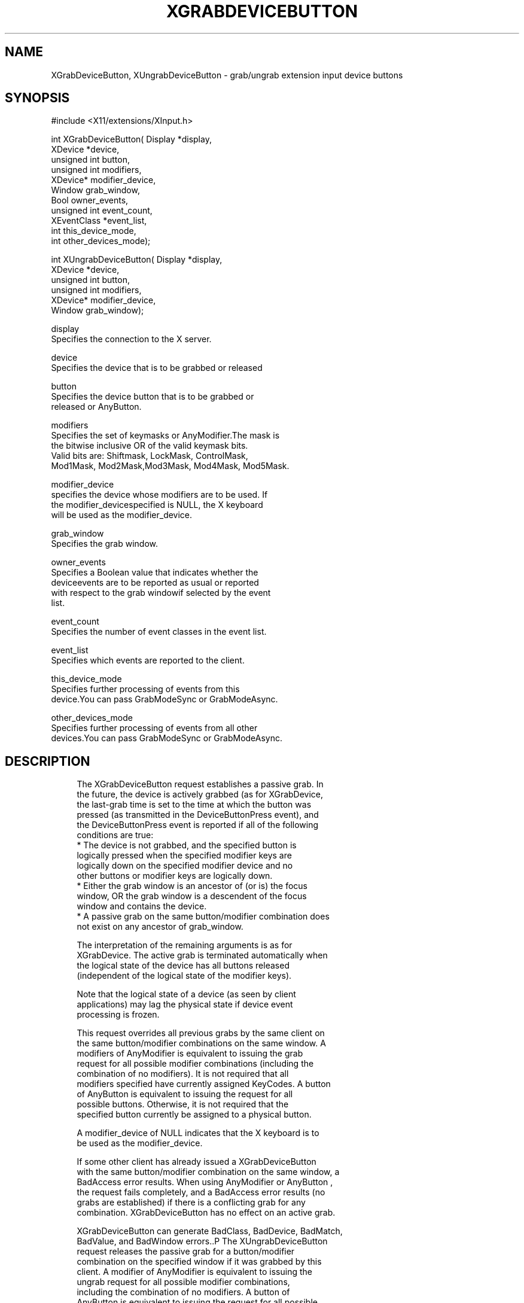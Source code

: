 '\" t
.\"     Title: xgrabdevicebutton
.\"    Author: [FIXME: author] [see http://docbook.sf.net/el/author]
.\" Generator: DocBook XSL Stylesheets v1.75.2 <http://docbook.sf.net/>
.\"      Date: 09/07/2010
.\"    Manual: [FIXME: manual]
.\"    Source: [FIXME: source]
.\"  Language: English
.\"
.TH "XGRABDEVICEBUTTON" "3" "09/07/2010" "[FIXME: source]" "[FIXME: manual]"
.\" -----------------------------------------------------------------
.\" * set default formatting
.\" -----------------------------------------------------------------
.\" disable hyphenation
.nh
.\" disable justification (adjust text to left margin only)
.ad l
.\" -----------------------------------------------------------------
.\" * MAIN CONTENT STARTS HERE *
.\" -----------------------------------------------------------------
.SH "NAME"
XGrabDeviceButton, XUngrabDeviceButton \- grab/ungrab extension input device buttons
.SH "SYNOPSIS"
.sp
.nf
#include <X11/extensions/XInput\&.h>
.fi
.sp
.nf
int XGrabDeviceButton( Display *display,
                       XDevice *device,
                       unsigned int button,
                       unsigned int modifiers,
                       XDevice* modifier_device,
                       Window grab_window,
                       Bool owner_events,
                       unsigned int event_count,
                       XEventClass *event_list,
                       int this_device_mode,
                       int other_devices_mode);
.fi
.sp
.nf
int XUngrabDeviceButton( Display *display,
                         XDevice *device,
                         unsigned int button,
                         unsigned int modifiers,
                         XDevice* modifier_device,
                         Window grab_window);
.fi
.sp
.nf
display
       Specifies the connection to the X server\&.
.fi
.sp
.nf
device
       Specifies the device that is to be grabbed or released
.fi
.sp
.nf
button
       Specifies the device button that is to be grabbed or
       released or AnyButton\&.
.fi
.sp
.nf
modifiers
       Specifies the set of keymasks or AnyModifier\&.The mask is
       the bitwise inclusive OR of the valid keymask bits\&.
       Valid bits are: Shiftmask, LockMask, ControlMask,
       Mod1Mask, Mod2Mask,Mod3Mask, Mod4Mask, Mod5Mask\&.
.fi
.sp
.nf
modifier_device
       specifies the device whose modifiers are to be used\&. If
       the modifier_devicespecified is NULL, the X keyboard
       will be used as the modifier_device\&.
.fi
.sp
.nf
grab_window
       Specifies the grab window\&.
.fi
.sp
.nf
owner_events
       Specifies a Boolean value that indicates whether the
       deviceevents are to be reported as usual or reported
       with respect to the grab windowif selected by the event
       list\&.
.fi
.sp
.nf
event_count
       Specifies the number of event classes in the event list\&.
.fi
.sp
.nf
event_list
       Specifies which events are reported to the client\&.
.fi
.sp
.nf
this_device_mode
       Specifies further processing of events from this
       device\&.You can pass GrabModeSync or GrabModeAsync\&.
.fi
.sp
.nf
other_devices_mode
       Specifies further processing of events from all other
       devices\&.You can pass GrabModeSync or GrabModeAsync\&.
.fi
.SH "DESCRIPTION"
.sp
.if n \{\
.RS 4
.\}
.nf
The XGrabDeviceButton request establishes a passive grab\&. In
the future, the device is actively grabbed (as for XGrabDevice,
the last\-grab time is set to the time at which the button was
pressed (as transmitted in the DeviceButtonPress event), and
the DeviceButtonPress event is reported if all of the following
conditions are true:
  * The device is not grabbed, and the specified button is
    logically pressed when the specified modifier keys are
    logically down on the specified modifier device and no
    other buttons or modifier keys are logically down\&.
  * Either the grab window is an ancestor of (or is) the focus
    window, OR the grab window is a descendent of the focus
    window and contains the device\&.
  * A passive grab on the same button/modifier combination does
    not exist on any ancestor of grab_window\&.
.fi
.if n \{\
.RE
.\}
.sp
.if n \{\
.RS 4
.\}
.nf
The interpretation of the remaining arguments is as for
XGrabDevice\&. The active grab is terminated automatically when
the logical state of the device has all buttons released
(independent of the logical state of the modifier keys)\&.
.fi
.if n \{\
.RE
.\}
.sp
.if n \{\
.RS 4
.\}
.nf
Note that the logical state of a device (as seen by client
applications) may lag the physical state if device event
processing is frozen\&.
.fi
.if n \{\
.RE
.\}
.sp
.if n \{\
.RS 4
.\}
.nf
This request overrides all previous grabs by the same client on
the same button/modifier combinations on the same window\&. A
modifiers of AnyModifier is equivalent to issuing the grab
request for all possible modifier combinations (including the
combination of no modifiers)\&. It is not required that all
modifiers specified have currently assigned KeyCodes\&. A button
of AnyButton is equivalent to issuing the request for all
possible buttons\&. Otherwise, it is not required that the
specified button currently be assigned to a physical button\&.
.fi
.if n \{\
.RE
.\}
.sp
.if n \{\
.RS 4
.\}
.nf
A modifier_device of NULL indicates that the X keyboard is to
be used as the modifier_device\&.
.fi
.if n \{\
.RE
.\}
.sp
.if n \{\
.RS 4
.\}
.nf
If some other client has already issued a XGrabDeviceButton
with the same button/modifier combination on the same window, a
BadAccess error results\&. When using AnyModifier or AnyButton ,
the request fails completely, and a BadAccess error results (no
grabs are established) if there is a conflicting grab for any
combination\&. XGrabDeviceButton has no effect on an active grab\&.
.fi
.if n \{\
.RE
.\}
.sp
.if n \{\
.RS 4
.\}
.nf
XGrabDeviceButton can generate BadClass, BadDevice, BadMatch,
BadValue, and BadWindow errors\&.\&.P The XUngrabDeviceButton
request releases the passive grab for a button/modifier
combination on the specified window if it was grabbed by this
client\&. A modifier of AnyModifier is equivalent to issuing the
ungrab request for all possible modifier combinations,
including the combination of no modifiers\&. A button of
AnyButton is equivalent to issuing the request for all possible
buttons\&. XUngrabDeviceButton has no effect on an active grab\&.
.fi
.if n \{\
.RE
.\}
.sp
.if n \{\
.RS 4
.\}
.nf
A modifier_device of NULL indicates that the X keyboard should
be used as the modifier_device\&.
.fi
.if n \{\
.RE
.\}
.sp
.if n \{\
.RS 4
.\}
.nf
XUngrabDeviceButton can generate BadDevice, BadMatch, BadValue
and BadWindow errors\&.
.fi
.if n \{\
.RE
.\}
.SH "DIAGNOSTICS"
.sp
.if n \{\
.RS 4
.\}
.nf
BadDevice
       An invalid device was specified\&. The specified device
       does not exist or has not been opened by this client via
       XOpenInputDevice\&. This error may also occur if the
       specified device is the X keyboard or X pointer device\&.
.fi
.if n \{\
.RE
.\}
.sp
.if n \{\
.RS 4
.\}
.nf
BadMatch
       This error may occur if an XGrabDeviceButton request was
       made specifying a device that has no buttons, or
       specifying a modifier device that has no keys\&.
.fi
.if n \{\
.RE
.\}
.sp
.if n \{\
.RS 4
.\}
.nf
BadValue
       Some numeric value falls outside the range of values
       accepted by the request\&. Unless a specific range is
       specified for an argument, the full range defined by the
       argument\'s type is accepted\&. Any argument defined as a
       set of alternatives can generate this error\&.
.fi
.if n \{\
.RE
.\}
.sp
.if n \{\
.RS 4
.\}
.nf
BadWindow
       A value for a Window argument does not name a defined
       Window\&.
.fi
.if n \{\
.RE
.\}
.SH "SEE ALSO"
.sp
.if n \{\
.RS 4
.\}
.nf
XAllowDeviceEvents(3), XGrabDevice(3), XGrabDeviceKey(3)
.fi
.if n \{\
.RE
.\}
